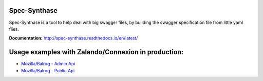 Spec-Synthase
=============

|Build Status| |Coverage Status|

Spec-Synthase is a tool to help deal with big swagger files, by building
the swagger specification file from little yaml files.

**Documentation:** http://spec-synthase.readthedocs.io/en/latest/

Usage examples with Zalando/Connexion in production:
====================================================

- `Mozilla/Balrog - Admin Api <https://github.com/mozilla/balrog/blob/c6ac05dc2f4245f33628c1c2cb4b5c5de02c21f5/auslib/web/admin/base.py#L20-L30>`__
- `Mozilla/Balrog - Public Api <https://github.com/mozilla/balrog/blob/c6ac05dc2f4245f33628c1c2cb4b5c5de02c21f5/auslib/web/public/base.py#L30-L37>`__

.. |Build Status| image:: https://travis-ci.org/MicroarrayTecnologia/spec-synthase.svg?branch=master
   :target: https://travis-ci.org/MicroarrayTecnologia/spec-synthase
.. |Coverage Status| image:: https://coveralls.io/repos/github/MicroarrayTecnologia/spec-synthase/badge.svg
   :target: https://coveralls.io/github/MicroarrayTecnologia/spec-synthase
